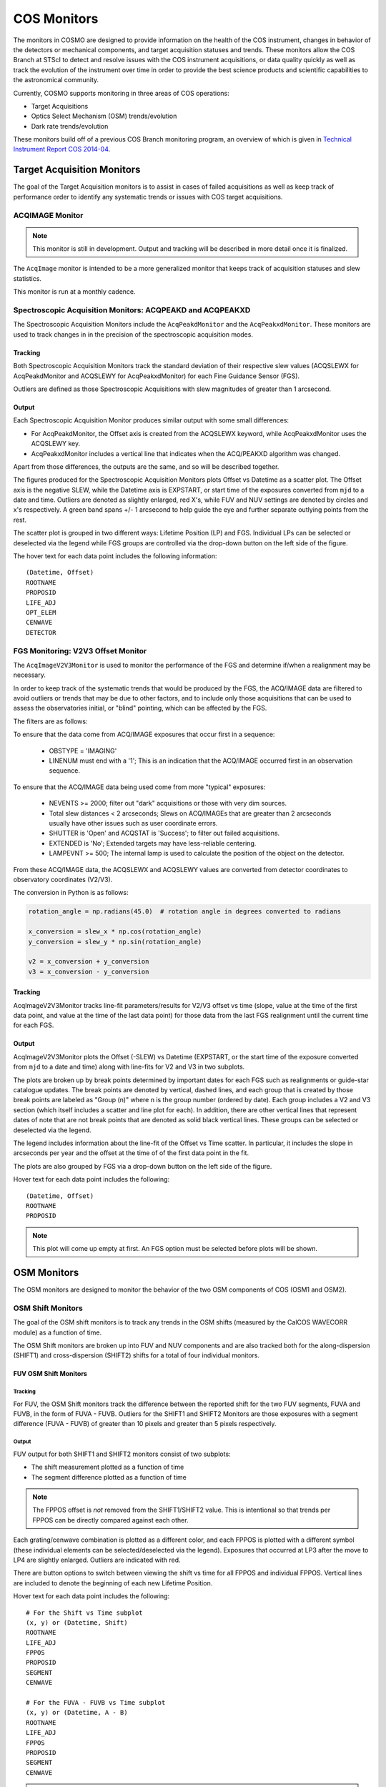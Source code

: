 COS Monitors
============
The monitors in COSMO are designed to provide information on the health of the COS instrument, changes in behavior of
the detectors or mechanical components, and target acquisition statuses and trends.
These monitors allow the COS Branch at STScI to detect and resolve issues with the COS instrument acquisitions, or
data quality quickly as well as track the evolution of the instrument over time in order to provide the best science
products and scientific capabilities to the astronomical community.

Currently, COSMO supports monitoring in three areas of COS operations:

- Target Acquisitions
- Optics Select Mechanism (OSM) trends/evolution
- Dark rate trends/evolution

These monitors build off of a previous COS Branch monitoring program, an overview of which is given in
`Technical Instrument Report COS 2014-04 <https://innerspace.stsci.edu/download/attachments/166755094/TIR2014_04.pdf?version=1&modificationDate=1557948271236&api=v2>`_.

Target Acquisition Monitors
---------------------------
The goal of the Target Acquisition monitors is to assist in cases of failed acquisitions as well as keep track of
performance order to identify any systematic trends or issues with COS target acquisitions.

ACQIMAGE Monitor
^^^^^^^^^^^^^^^^
.. note::

    This monitor is still in development.
    Output and tracking will be described in more detail once it is finalized.

The ``AcqImage`` monitor is intended to be a more generalized monitor that keeps track of acquisition statuses and slew
statistics.

This monitor is run at a monthly cadence.

Spectroscopic Acquisition Monitors: ACQPEAKD and ACQPEAKXD
^^^^^^^^^^^^^^^^^^^^^^^^^^^^^^^^^^^^^^^^^^^^^^^^^^^^^^^^^^
The Spectroscopic Acquisition Monitors include the ``AcqPeakdMonitor`` and the ``AcqPeakxdMonitor``.
These monitors are used to track changes in in the precision of the spectroscopic acquisition modes.

Tracking
++++++++
Both Spectroscopic Acquisition Monitors track the standard deviation of their respective slew values (ACQSLEWX for
AcqPeakdMonitor and ACQSLEWY for AcqPeakxdMonitor) for each Fine Guidance Sensor (FGS).

Outliers are defined as those Spectroscopic Acquisitions with slew magnitudes of greater than 1 arcsecond.

Output
++++++
Each Spectroscopic Acquisition Monitor produces similar output with some small differences:

- For AcqPeakdMonitor, the Offset axis is created from the ACQSLEWX keyword, while AcqPeakxdMonitor uses the ACQSLEWY
  key.
- AcqPeakxdMonitor includes a vertical line that indicates when the ACQ/PEAKXD algorithm was changed.

Apart from those differences, the outputs are the same, and so will be described together.

The figures produced for the Spectroscopic Acquisition Monitors plots Offset vs Datetime as a scatter plot.
The Offset axis is the negative SLEW, while the Datetime axis is EXPSTART, or start time of the exposures converted from
``mjd`` to a date and time.
Outliers are denoted as slightly enlarged, red X's, while FUV and NUV settings are denoted by circles and x's
respectively.
A green band spans +/- 1 arcsecond to help guide the eye and further separate outlying points from the rest.

The scatter plot is grouped in two different ways: Lifetime Position (LP) and FGS.
Individual LPs can be selected or deselected via the legend while FGS groups are controlled via the drop-down button on
the left side of the figure.

The hover text for each data point includes the following information::

    (Datetime, Offset)
    ROOTNAME
    PROPOSID
    LIFE_ADJ
    OPT_ELEM
    CENWAVE
    DETECTOR

FGS Monitoring: V2V3 Offset Monitor
^^^^^^^^^^^^^^^^^^^^^^^^^^^^^^^^^^^
The ``AcqImageV2V3Monitor`` is used to monitor the performance of the FGS and determine if/when a realignment may be
necessary.

In order to keep track of the systematic trends that would be produced by the FGS, the ACQ/IMAGE data are filtered to
avoid outliers or trends that may be due to other factors, and to include only those acquisitions that can be used to
assess the observatories initial, or "blind" pointing, which can be affected by the FGS.

The filters are as follows:

To ensure that the data come from ACQ/IMAGE exposures that occur first in a sequence:

    - OBSTYPE = 'IMAGING'
    - LINENUM must end with a '1'; This is an indication that the ACQ/IMAGE occurred first in an observation sequence.

To ensure that the ACQ/IMAGE data being used come from more "typical" exposures:

    - NEVENTS >= 2000; filter out "dark" acquisitions or those with very dim sources.
    - Total slew distances < 2 arcseconds; Slews on ACQ/IMAGEs that are greater than 2 arcseconds usually have other
      issues such as user coordinate errors.
    - SHUTTER is 'Open' and ACQSTAT is 'Success'; to filter out failed acquisitions.
    - EXTENDED is 'No'; Extended targets may have less-reliable centering.
    - LAMPEVNT >= 500; The internal lamp is used to calculate the position of the object on the detector.

From these ACQ/IMAGE data, the ACQSLEWX and ACQSLEWY values are converted from detector coordinates to observatory
coordinates (V2/V3).

The conversion in Python is as follows:

.. code-block:: python

    rotation_angle = np.radians(45.0)  # rotation angle in degrees converted to radians

    x_conversion = slew_x * np.cos(rotation_angle)
    y_conversion = slew_y * np.sin(rotation_angle)

    v2 = x_conversion + y_conversion
    v3 = x_conversion - y_conversion

Tracking
++++++++
AcqImageV2V3Monitor tracks line-fit parameters/results for V2/V3 offset vs time (slope, value at the time of the first
data point, and value at the time of the last data point) for those data from the last FGS realignment until the current
time for each FGS.

Output
++++++
AcqImageV2V3Monitor plots the Offset (-SLEW) vs Datetime (EXPSTART, or the start time of the exposure converted from
``mjd`` to a date and time) along with line-fits for V2 and V3 in two subplots.

The plots are broken up by break points determined by important dates for each FGS such as realignments or guide-star
catalogue updates.
The break points are denoted by vertical, dashed lines, and each group that is created by those break points are labeled
as "Group (n)" where n is the group number (ordered by date).
Each group includes a V2 and V3 section (which itself includes a scatter and line plot for each).
In addition, there are other vertical lines that represent dates of note that are not break points that are denoted as
solid black vertical lines.
These groups can be selected or deselected via the legend.

The legend includes information about the line-fit of the Offset vs Time scatter.
In particular, it includes the slope in arcseconds per year and the offset at the time of of the first data point in the
fit.

The plots are also grouped by FGS via a drop-down button on the left side of the figure.

Hover text for each data point includes the following::

    (Datetime, Offset)
    ROOTNAME
    PROPOSID

.. note::

    This plot will come up empty at first.
    An FGS option must be selected before plots will be shown.

OSM Monitors
------------
The OSM monitors are designed to monitor the behavior of the two OSM components of COS (OSM1 and OSM2).

.. Probably need more of an explanation here.

OSM Shift Monitors
^^^^^^^^^^^^^^^^^^
The goal of the OSM shift monitors is to track any trends in the OSM shifts (measured by the CalCOS WAVECORR module) as
a function of time.

.. definitely need more about the goal or objective of the OSM shift monitors here

The OSM Shift monitors are broken up into FUV and NUV components and are also tracked both for the along-dispersion
(SHIFT1) and cross-dispersion (SHIFT2) shifts for a total of four individual monitors.

FUV OSM Shift Monitors
++++++++++++++++++++++
Tracking
........
For FUV, the OSM Shift monitors track the difference between the reported shift for the two FUV segments, FUVA and FUVB,
in the form of FUVA - FUVB.
Outliers for the SHIFT1 and SHIFT2 Monitors are those exposures with a segment difference (FUVA - FUVB) of greater than
10 pixels and greater than 5 pixels respectively.


Output
......
FUV output for both SHIFT1 and SHIFT2 monitors consist of two subplots:

- The shift measurement plotted as a function of time
- The segment difference plotted as a function of time

.. note::

    The FPPOS offset is *not* removed from the SHIFT1/SHIFT2 value.
    This is intentional so that trends per FPPOS can be directly compared against each other.

Each grating/cenwave combination is plotted as a different color, and each FPPOS is plotted with a different symbol
(these individual elements can be selected/deselected via the legend).
Exposures that occurred at LP3 after the move to LP4 are slightly enlarged.
Outliers are indicated with red.

There are button options to switch between viewing the shift vs time for all FPPOS and individual FPPOS.
Vertical lines are included to denote the beginning of each new Lifetime Position.

Hover text for each data point includes the following::

    # For the Shift vs Time subplot
    (x, y) or (Datetime, Shift)
    ROOTNAME
    LIFE_ADJ
    FPPOS
    PROPOSID
    SEGMENT
    CENWAVE

    # For the FUVA - FUVB vs Time subplot
    (x, y) or (Datetime, A - B)
    ROOTNAME
    LIFE_ADJ
    FPPOS
    PROPOSID
    SEGMENT
    CENWAVE

.. note::

    This figure will be empty at first.
    A FPPOS option must be selected before the plots will be displayed.

NUV OSM Shift Monitors
++++++++++++++++++++++

.. note::

    These monitors are in the process of being finalized.

OSM Drift Monitors
^^^^^^^^^^^^^^^^^^
The OSM Drift Monitors keep track of the drift rate vs the time since the last OSM movement in order to detect changes
in how the OSMs move.

The FUV monitor tracks the drift for SHIFT1 and SHIFT2 for OSM1 moves, while the NUV monitor tracks the drift for SHIFT1
and SHIFT2 for both OSM1 and OSM2 (since NUV settings can require the movement of both mechanisms).

Tracking
++++++++
``FUVOSMDriftMonitor`` tracks statistics for the SHIFT1 and SHIFT2 drifts for each Lifetime Position.

Statistics include:

- mean
- min
- max
- 25 :sup:`th` and 75 :sup:`th` percentiles
- standard deviation.

The same statistics are recorded for ``NUVOSMDriftMonitor``, however, they're recorded for each NUV Stripe.

Output
++++++
Both OSM Drift Monitors produce similar output, but with different groupings and button options.

FUV OSM Drift Output
....................
The output figure for FUVOSMDriftMonitor contains two subplots for SHIFT1 Drift and SHIFT2 Drift both vs Time since last
OSM1 move.
The subplots are grouped by grating, each of which can be selected/deselected via the legend and are colored by
observation start time.

The plots are grouped by Lifetime Position via the drop-down menu on the left side of the figure.

Hover text for each data point includes the following::

    (x, y) or (Datetime, Driftrate)
    ROOTNAME
    LIFE_ADJ
    FPPOS
    PROPOSID
    OPT_ELEM
    SEGMENT

NUV OSM Drift Output
....................
The figure for NUVOSMDriftMonoitor contains four subplots for the following:

- SHIFT1 Drift vs Time since last OSM1 move
- SHIFT2 Drift vs Time since last OSM1 move
- SHFIT1 Drift vs Time since last OSM2 move
- SHIFT2 Drift vs Time since last OSM2 move

The suplots are grouped by grating, each of which can be selected/deselected via the legend and are colored by
observation start time.

The plots are grouped by NUV Stripe via the drop-down menu on the left side of the figure.

Hover text for each data point includes the following::

    (x, y) (Datetime, Driftrate)
    ROOTNAME
    LIFE_ADJ
    FPPOS
    PROPOSID
    OPT_ELEM

Dark Rate Monitors
------------------

FUV Dark Rate Monitors
^^^^^^^^^^^^^^^^^^^^^^

.. note::

    This monitor is under construction.

NUV Dark Rate Monitors
^^^^^^^^^^^^^^^^^^^^^^

.. note::

    This monitor is under construction.
